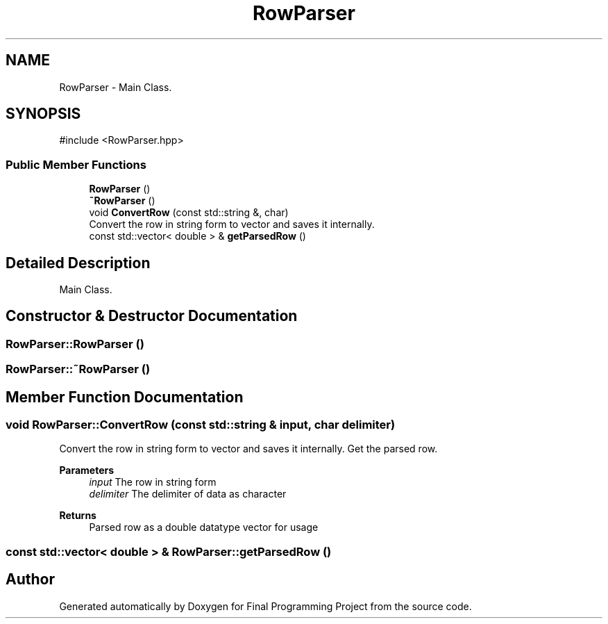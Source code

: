 .TH "RowParser" 3 "Version Final" "Final Programming Project" \" -*- nroff -*-
.ad l
.nh
.SH NAME
RowParser \- Main Class\&.  

.SH SYNOPSIS
.br
.PP
.PP
\fR#include <RowParser\&.hpp>\fP
.SS "Public Member Functions"

.in +1c
.ti -1c
.RI "\fBRowParser\fP ()"
.br
.ti -1c
.RI "\fB~RowParser\fP ()"
.br
.ti -1c
.RI "void \fBConvertRow\fP (const std::string &, char)"
.br
.RI "Convert the row in string form to vector and saves it internally\&. "
.ti -1c
.RI "const std::vector< double > & \fBgetParsedRow\fP ()"
.br
.in -1c
.SH "Detailed Description"
.PP 
Main Class\&. 
.SH "Constructor & Destructor Documentation"
.PP 
.SS "RowParser::RowParser ()"

.SS "RowParser::~RowParser ()"

.SH "Member Function Documentation"
.PP 
.SS "void RowParser::ConvertRow (const std::string & input, char delimiter)"

.PP
Convert the row in string form to vector and saves it internally\&. Get the parsed row\&.

.PP
\fBParameters\fP
.RS 4
\fIinput\fP The row in string form 
.br
\fIdelimiter\fP The delimiter of data as character
.RE
.PP
\fBReturns\fP
.RS 4
Parsed row as a double datatype vector for usage 
.RE
.PP

.SS "const std::vector< double > & RowParser::getParsedRow ()"


.SH "Author"
.PP 
Generated automatically by Doxygen for Final Programming Project from the source code\&.
